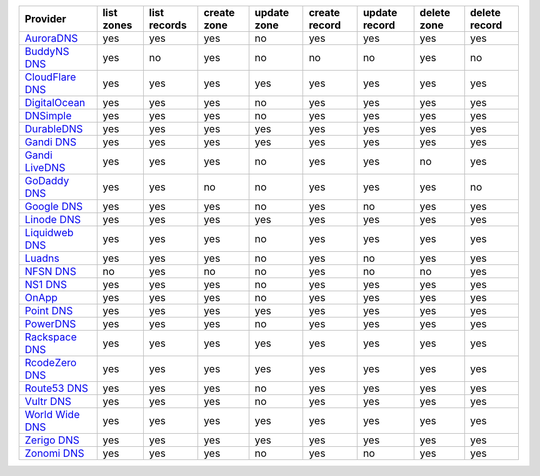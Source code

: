 .. NOTE: This file has been generated automatically using generate_provider_feature_matrix_table.py script, don't manually edit it

================= ========== ============ =========== =========== ============= ============= =========== =============
Provider          list zones list records create zone update zone create record update record delete zone delete record
================= ========== ============ =========== =========== ============= ============= =========== =============
`AuroraDNS`_      yes        yes          yes         no          yes           yes           yes         yes          
`BuddyNS DNS`_    yes        no           yes         no          no            no            yes         no           
`CloudFlare DNS`_ yes        yes          yes         yes         yes           yes           yes         yes          
`DigitalOcean`_   yes        yes          yes         no          yes           yes           yes         yes          
`DNSimple`_       yes        yes          yes         no          yes           yes           yes         yes          
`DurableDNS`_     yes        yes          yes         yes         yes           yes           yes         yes          
`Gandi DNS`_      yes        yes          yes         yes         yes           yes           yes         yes          
`Gandi LiveDNS`_  yes        yes          yes         no          yes           yes           no          yes          
`GoDaddy DNS`_    yes        yes          no          no          yes           yes           yes         no           
`Google DNS`_     yes        yes          yes         no          yes           no            yes         yes          
`Linode DNS`_     yes        yes          yes         yes         yes           yes           yes         yes          
`Liquidweb DNS`_  yes        yes          yes         no          yes           yes           yes         yes          
`Luadns`_         yes        yes          yes         no          yes           no            yes         yes          
`NFSN DNS`_       no         yes          no          no          yes           no            no          yes          
`NS1 DNS`_        yes        yes          yes         no          yes           yes           yes         yes          
`OnApp`_          yes        yes          yes         no          yes           yes           yes         yes          
`Point DNS`_      yes        yes          yes         yes         yes           yes           yes         yes          
`PowerDNS`_       yes        yes          yes         no          yes           yes           yes         yes          
`Rackspace DNS`_  yes        yes          yes         yes         yes           yes           yes         yes          
`RcodeZero DNS`_  yes        yes          yes         yes         yes           yes           yes         yes          
`Route53 DNS`_    yes        yes          yes         no          yes           yes           yes         yes          
`Vultr DNS`_      yes        yes          yes         no          yes           yes           yes         yes          
`World Wide DNS`_ yes        yes          yes         yes         yes           yes           yes         yes          
`Zerigo DNS`_     yes        yes          yes         yes         yes           yes           yes         yes          
`Zonomi DNS`_     yes        yes          yes         no          yes           no            yes         yes          
================= ========== ============ =========== =========== ============= ============= =========== =============

.. _`AuroraDNS`: https://www.pcextreme.nl/en/aurora/dns
.. _`BuddyNS DNS`: https://www.buddyns.com
.. _`CloudFlare DNS`: https://www.cloudflare.com
.. _`DigitalOcean`: https://www.digitalocean.com
.. _`DNSimple`: https://dnsimple.com/
.. _`DurableDNS`: https://durabledns.com
.. _`Gandi DNS`: http://www.gandi.net/domain
.. _`Gandi LiveDNS`: http://www.gandi.net/domain
.. _`GoDaddy DNS`: https://www.godaddy.com/
.. _`Google DNS`: https://cloud.google.com/
.. _`Linode DNS`: http://www.linode.com/
.. _`Liquidweb DNS`: https://www.liquidweb.com
.. _`Luadns`: https://www.luadns.com
.. _`NFSN DNS`: https://www.nearlyfreespeech.net
.. _`NS1 DNS`: https://ns1.com
.. _`OnApp`: http://onapp.com/
.. _`Point DNS`: https://pointhq.com/
.. _`PowerDNS`: https://www.powerdns.com/
.. _`Rackspace DNS`: http://www.rackspace.com/
.. _`RcodeZero DNS`: https://www.rcodezero.at/
.. _`Route53 DNS`: http://aws.amazon.com/route53/
.. _`Vultr DNS`: https://www.vultr.com
.. _`World Wide DNS`: https://www.worldwidedns.net/
.. _`Zerigo DNS`: http://www.zerigo.com/
.. _`Zonomi DNS`: https://zonomi.com
